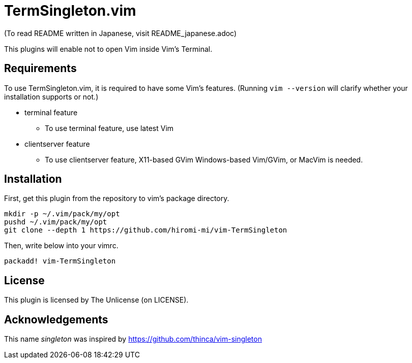 TermSingleton.vim
=================

(To read README written in Japanese, visit README_japanese.adoc)

This plugins will enable not to open Vim inside Vim's Terminal.

== Requirements
To use TermSingleton.vim, it is required to have some Vim's features.
(Running `vim --version` will clarify whether your installation supports or not.)

* terminal feature
** To use terminal feature, use latest Vim
* clientserver feature
** To use clientserver feature, X11-based GVim Windows-based Vim/GVim, or MacVim is needed.



== Installation 
First, get this plugin from the repository to vim's package directory.
----
mkdir -p ~/.vim/pack/my/opt
pushd ~/.vim/pack/my/opt
git clone --depth 1 https://github.com/hiromi-mi/vim-TermSingleton
----

Then, write below into your vimrc.
----
packadd! vim-TermSingleton
----


== License
This plugin is licensed by The Unlicense (on LICENSE).


== Acknowledgements
This name 'singleton' was inspired by link:singleton.vim[https://github.com/thinca/vim-singleton]
